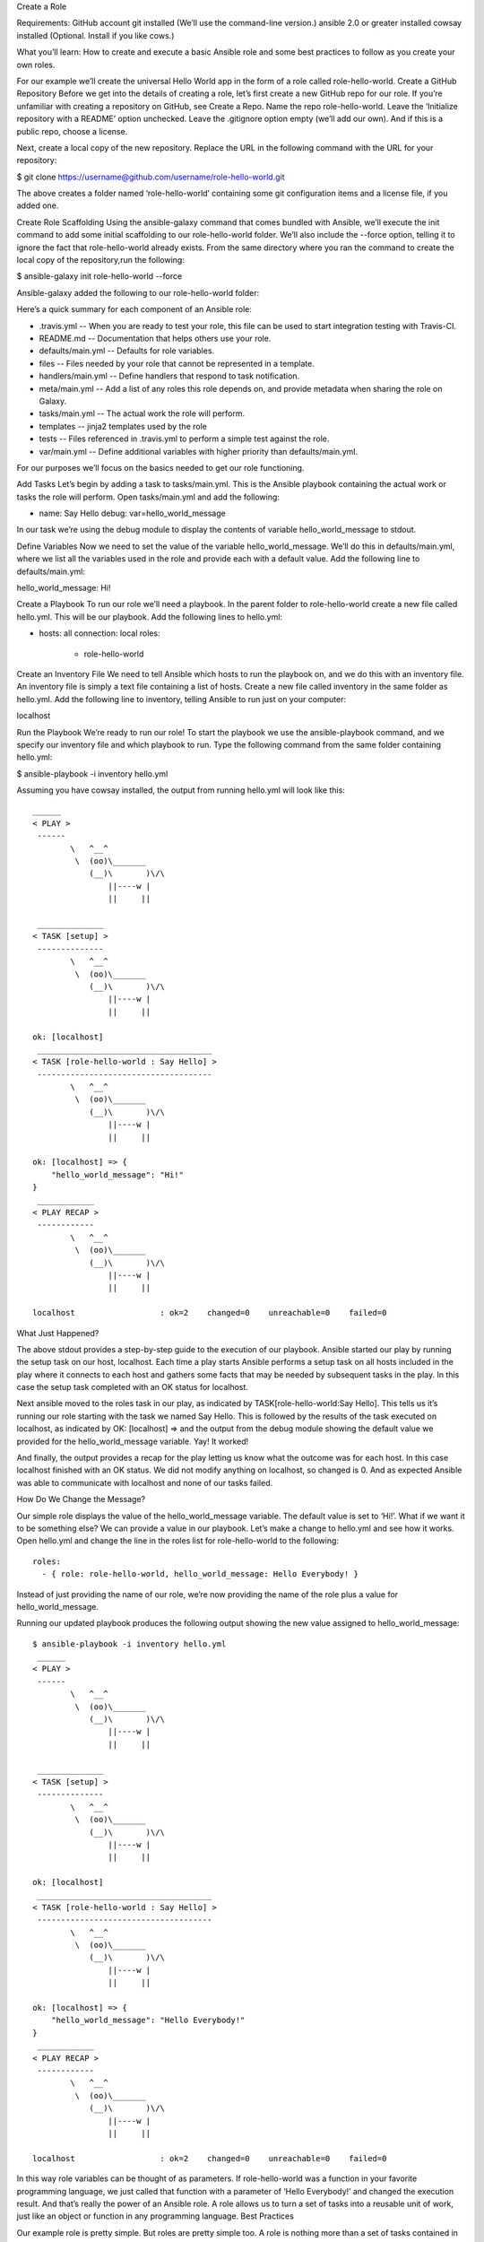 Create a Role

Requirements:
GitHub account
git installed (We’ll use the command-line version.)
ansible 2.0 or greater installed
cowsay installed (Optional. Install if you like cows.)

What you’ll learn: 
How to create and execute a basic Ansible role and some best practices to follow as you create your own roles.


For our example we’ll create the universal Hello World app in the form of a role called role-hello-world.
Create a GitHub Repository
Before we get into the details of creating a role, let’s first create a new GitHub repo for our role. If you’re unfamiliar with creating a repository on GitHub, see Create a Repo. Name the repo role-hello-world. Leave the ‘Initialize repository with a README’ option unchecked. Leave the .gitignore option empty (we’ll add our own). And if this is a public repo, choose a license.

Next, create a local copy of the new repository. Replace the URL in the following command with the URL for your repository:

$ git clone https://username@github.com/username/role-hello-world.git

The above creates a folder named ‘role-hello-world’ containing some git configuration items and a license file, if you added one. 

Create Role Scaffolding
Using the ansible-galaxy command that comes bundled with Ansible, we’ll execute the init command to add some initial scaffolding to our role-hello-world folder. We’ll also include the --force option, telling it to ignore the fact that role-hello-world already exists. From the same directory where you ran the command to create the local copy of the repository,run the following:

$ ansible-galaxy init role-hello-world --force

Ansible-galaxy added the following to our role-hello-world folder:

.. IMAGE HERE ..

Here’s a quick summary for each component of an Ansible role:


- .travis.yml -- When you are ready to test your role, this file can be used to start integration testing with Travis-CI.
- README.md -- Documentation that helps others use your role.
- defaults/main.yml -- Defaults for role variables.
- files -- Files needed by your role that cannot be represented in a template. 
- handlers/main.yml -- Define handlers that respond to task notification.
- meta/main.yml -- Add a list of any roles this role depends on, and provide metadata when sharing the role on Galaxy.
- tasks/main.yml -- The actual work the role will perform.
- templates -- jinja2 templates used by the role
- tests -- Files referenced in .travis.yml to perform a simple test against the role.
- var/main.yml -- Define additional variables with higher priority than defaults/main.yml.

For our purposes we’ll focus on the basics needed to get our role functioning.

Add Tasks
Let’s begin by adding a task to tasks/main.yml. This is the Ansible playbook containing the actual work or tasks the role will perform. Open tasks/main.yml and add the following:

- name: Say Hello
  debug: var=hello_world_message

In our task we’re using the debug module to display the contents of variable hello_world_message to stdout.

Define Variables
Now we need to set the value of the variable hello_world_message. We’ll do this in defaults/main.yml, where we list all the variables used in the role and provide each with a default value. Add the following line to defaults/main.yml:

hello_world_message: Hi!

Create a Playbook
To run our role we’ll need a playbook. In the parent folder to role-hello-world create a new file called hello.yml. This will be our playbook. Add the following lines to hello.yml:

- hosts: all
  connection: local
  roles:
    - role-hello-world



Create an Inventory File
We need to tell Ansible which hosts to run the playbook on, and we do this with an inventory file. An inventory file is simply a text file containing a list of hosts. Create a new file called inventory in the same folder as hello.yml. Add the following line to inventory, telling Ansible to run just on your computer:

localhost

Run the Playbook
We’re ready to run our role! To start the playbook we use the ansible-playbook command, and we specify our inventory file and which playbook to run. Type the following command from the same folder containing hello.yml:

$ ansible-playbook -i inventory hello.yml

Assuming you have cowsay installed, the output from running hello.yml will look like this:

::

    ______
    < PLAY >
     ------
            \   ^__^
             \  (oo)\_______
                (__)\       )\/\
                    ||----w |
                    ||     ||

     ______________
    < TASK [setup] >
     --------------
            \   ^__^
             \  (oo)\_______
                (__)\       )\/\
                    ||----w |
                    ||     ||

    ok: [localhost]
     _____________________________________
    < TASK [role-hello-world : Say Hello] >
     -------------------------------------
            \   ^__^
             \  (oo)\_______
                (__)\       )\/\
                    ||----w |
                    ||     ||

    ok: [localhost] => {
        "hello_world_message": "Hi!"
    }
     ____________
    < PLAY RECAP >
     ------------
            \   ^__^
             \  (oo)\_______
                (__)\       )\/\
                    ||----w |
                    ||     ||

    localhost                  : ok=2    changed=0    unreachable=0    failed=0


What Just Happened?

The above stdout provides a step-by-step guide to the execution of our playbook. Ansible started our play by running the setup task on our host, localhost. Each time a play starts Ansible performs a setup task on all hosts included in the play where it connects to each host and gathers some facts that may be needed by subsequent tasks in the play. In this case the setup task completed with an OK status for localhost.

Next ansible moved to the roles task in our play, as indicated by TASK[role-hello-world:Say Hello]. This tells us it’s running our role starting with the task we named Say Hello. This is followed by the results of the task executed on localhost, as indicated by OK: [localhost] => and the output from the debug module showing the default value we provided for the hello_world_message variable. Yay! It worked! 

And finally, the output provides a recap for the play letting us know what the outcome was for each host. In this case localhost finished with an OK status. We did not modify anything on localhost, so changed is 0. And as expected Ansible was able to communicate with localhost and none of our tasks failed.


How Do We Change the Message?

Our simple role displays the value of the hello_world_message variable. The default value is set to ‘Hi!’. What if we want it to be something else? We can provide a value in our playbook. Let’s make a change to hello.yml and see how it works. Open hello.yml and change the line in the roles list for role-hello-world to the following:

::

    roles:
      - { role: role-hello-world, hello_world_message: Hello Everybody! }

Instead of just providing the name of our role, we’re now providing the name of the role plus a value for hello_world_message.

Running our updated playbook produces the following output showing the new value assigned to hello_world_message:

::

    $ ansible-playbook -i inventory hello.yml
     ______
    < PLAY >
     ------
            \   ^__^
             \  (oo)\_______
                (__)\       )\/\
                    ||----w |
                    ||     ||

     ______________
    < TASK [setup] >
     --------------
            \   ^__^
             \  (oo)\_______
                (__)\       )\/\
                    ||----w |
                    ||     ||

    ok: [localhost]
     _____________________________________
    < TASK [role-hello-world : Say Hello] >
     -------------------------------------
            \   ^__^
             \  (oo)\_______
                (__)\       )\/\
                    ||----w |
                    ||     ||

    ok: [localhost] => {
        "hello_world_message": "Hello Everybody!"
    }
     ____________
    < PLAY RECAP >
     ------------
            \   ^__^
             \  (oo)\_______
                (__)\       )\/\
                    ||----w |
                    ||     ||

    localhost                  : ok=2    changed=0    unreachable=0    failed=0


In this way role variables can be thought of as parameters. If role-hello-world was a function in your favorite programming language, we just called that function with a parameter of ‘Hello Everybody!’ and changed the execution result. And that’s really the power of an Ansible role. A role allows us to turn a set of tasks into a reusable unit of work, just like an object or function in any programming language.
Best Practices

Our example role is pretty simple. But roles are pretty simple too. A role is nothing more than a set of tasks contained in tasks/main.yml that can be used over and over again. The tasks can be simple, like ours, or very complicated. And when done right, a role contains everything needed to execute the tasks, including: a default configuration, documentation, templates, files and handlers. 

To insure your future roles meet this standard, here are some guidelines to follow:

- Provide clear documentation in README.md. For this exercise we did not update README.md, but take a look at the template provided by ansible-galaxy. README.md is composed using markdown.
- A role can depend on other roles executing before it. Include any dependencies in meta/main.yml. Learn more about dependencies here FIXME*NEEDLINKTODOCS*FIXME
-  Prefix variable names with the role name, just like we did with hello_world_message.
- In defaults/main.yml provide a default value for each variable.
- Test your role, just as we did here.
- Provide any templates and files needed by the role, even if they are just samples, so that your role works out-of-the-box.


